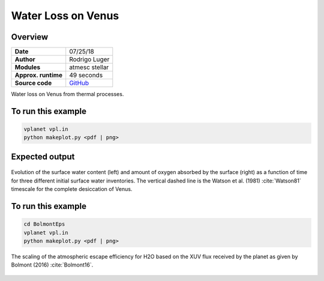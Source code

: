 Water Loss on Venus
===========

Overview
--------

===================   ============
**Date**              07/25/18
**Author**            Rodrigo Luger
**Modules**           atmesc
                      stellar
**Approx. runtime**   49 seconds
**Source code**       `GitHub <https://github.com/VirtualPlanetaryLaboratory/vplanet-private/tree/master/examples/VenusWaterLoss>`_
===================   ============

Water loss on Venus from thermal processes.



To run this example
-------------------

.. code-block:: bash

    vplanet vpl.in
    python makeplot.py <pdf | png>


Expected output
---------------

.. figure:: VenusWaterLoss.png
   :width: 600px
   :align: center

   Evolution of the surface water content (left) and amount of oxygen absorbed
   by the surface (right) as a function of time for three different initial
   surface water inventories. The vertical dashed line is the Watson et al. (1981)
   :cite:`Watson81` timescale for the complete desiccation of Venus.

To run this example
-------------------

.. code-block:: bash

   cd BolmontEps
   vplanet vpl.in
   python makeplot.py <pdf | png>

.. figure:: EpsilonScaling.png
   :width: 600px
   :align: center

   The scaling of the atmospheric escape efficiency for H2O based on the XUV flux
   received by the planet as given by Bolmont (2016) :cite:`Bolmont16`.
